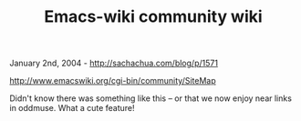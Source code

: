 #+TITLE: Emacs-wiki community wiki

January 2nd, 2004 -
[[http://sachachua.com/blog/p/1571][http://sachachua.com/blog/p/1571]]

[[http://www.emacswiki.org/cgi-bin/community/SiteMap][http://www.emacswiki.org/cgi-bin/community/SiteMap]]

Didn't know there was something like this -- or that we now enjoy near
 links in oddmuse. What a cute feature!
